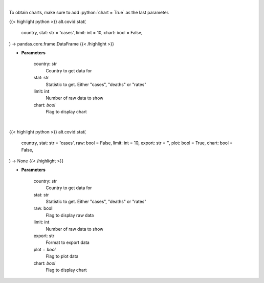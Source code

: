 .. role:: python(code)
    :language: python
    :class: highlight

|

To obtain charts, make sure to add :python:`chart = True` as the last parameter.

.. raw:: html

    <h3>
    > Getting data
    </h3>

{{< highlight python >}}
alt.covid.stat(
    country, stat: str = 'cases',
    limit: int = 10,
    chart: bool = False,
) -> pandas.core.frame.DataFrame
{{< /highlight >}}

.. raw:: html

    <p>
    Show historical cases and deaths by country
    </p>

* **Parameters**

    country: str
        Country to get data for
    stat: str
        Statistic to get.  Either "cases", "deaths" or "rates"
    limit: int
        Number of raw data to show
    chart: *bool*
       Flag to display chart


|

.. raw:: html

    <h3>
    > Getting charts
    </h3>

{{< highlight python >}}
alt.covid.stat(
    country, stat: str = 'cases',
    raw: bool = False,
    limit: int = 10,
    export: str = '',
    plot: bool = True,
    chart: bool = False,
) -> None
{{< /highlight >}}

.. raw:: html

    <p>
    Show historical cases and deaths by country
    </p>

* **Parameters**

    country: str
        Country to get data for
    stat: str
        Statistic to get.  Either "cases", "deaths" or "rates"
    raw: bool
        Flag to display raw data
    limit: int
        Number of raw data to show
    export: str
        Format to export data
    plot : bool
        Flag to plot data
    chart: *bool*
       Flag to display chart

